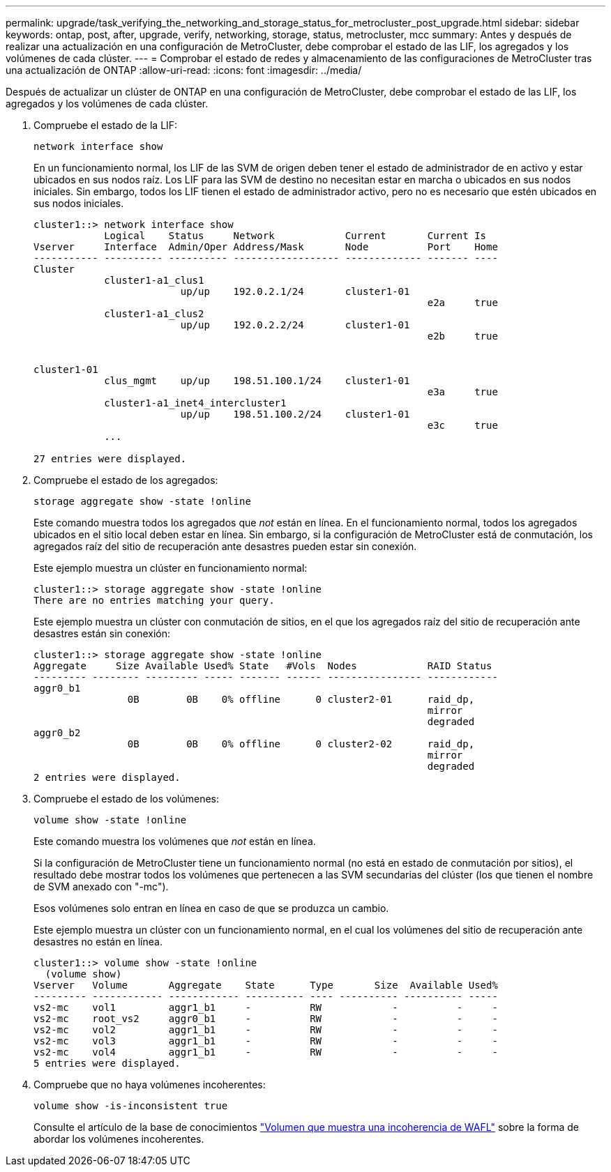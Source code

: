 ---
permalink: upgrade/task_verifying_the_networking_and_storage_status_for_metrocluster_post_upgrade.html 
sidebar: sidebar 
keywords: ontap, post, after, upgrade, verify, networking, storage, status, metrocluster, mcc 
summary: Antes y después de realizar una actualización en una configuración de MetroCluster, debe comprobar el estado de las LIF, los agregados y los volúmenes de cada clúster. 
---
= Comprobar el estado de redes y almacenamiento de las configuraciones de MetroCluster tras una actualización de ONTAP
:allow-uri-read: 
:icons: font
:imagesdir: ../media/


[role="lead"]
Después de actualizar un clúster de ONTAP en una configuración de MetroCluster, debe comprobar el estado de las LIF, los agregados y los volúmenes de cada clúster.

. Compruebe el estado de la LIF:
+
[source, cli]
----
network interface show
----
+
En un funcionamiento normal, los LIF de las SVM de origen deben tener el estado de administrador de en activo y estar ubicados en sus nodos raíz. Los LIF para las SVM de destino no necesitan estar en marcha o ubicados en sus nodos iniciales. Sin embargo, todos los LIF tienen el estado de administrador activo, pero no es necesario que estén ubicados en sus nodos iniciales.

+
[listing]
----
cluster1::> network interface show
            Logical    Status     Network            Current       Current Is
Vserver     Interface  Admin/Oper Address/Mask       Node          Port    Home
----------- ---------- ---------- ------------------ ------------- ------- ----
Cluster
            cluster1-a1_clus1
                         up/up    192.0.2.1/24       cluster1-01
                                                                   e2a     true
            cluster1-a1_clus2
                         up/up    192.0.2.2/24       cluster1-01
                                                                   e2b     true


cluster1-01
            clus_mgmt    up/up    198.51.100.1/24    cluster1-01
                                                                   e3a     true
            cluster1-a1_inet4_intercluster1
                         up/up    198.51.100.2/24    cluster1-01
                                                                   e3c     true
            ...

27 entries were displayed.
----
. Compruebe el estado de los agregados:
+
[source, cli]
----
storage aggregate show -state !online
----
+
Este comando muestra todos los agregados que _not_ están en línea. En el funcionamiento normal, todos los agregados ubicados en el sitio local deben estar en línea. Sin embargo, si la configuración de MetroCluster está de conmutación, los agregados raíz del sitio de recuperación ante desastres pueden estar sin conexión.

+
Este ejemplo muestra un clúster en funcionamiento normal:

+
[listing]
----
cluster1::> storage aggregate show -state !online
There are no entries matching your query.
----
+
Este ejemplo muestra un clúster con conmutación de sitios, en el que los agregados raíz del sitio de recuperación ante desastres están sin conexión:

+
[listing]
----
cluster1::> storage aggregate show -state !online
Aggregate     Size Available Used% State   #Vols  Nodes            RAID Status
--------- -------- --------- ----- ------- ------ ---------------- ------------
aggr0_b1
                0B        0B    0% offline      0 cluster2-01      raid_dp,
                                                                   mirror
                                                                   degraded
aggr0_b2
                0B        0B    0% offline      0 cluster2-02      raid_dp,
                                                                   mirror
                                                                   degraded
2 entries were displayed.
----
. Compruebe el estado de los volúmenes:
+
[source, cli]
----
volume show -state !online
----
+
Este comando muestra los volúmenes que _not_ están en línea.

+
Si la configuración de MetroCluster tiene un funcionamiento normal (no está en estado de conmutación por sitios), el resultado debe mostrar todos los volúmenes que pertenecen a las SVM secundarias del clúster (los que tienen el nombre de SVM anexado con "-mc").

+
Esos volúmenes solo entran en línea en caso de que se produzca un cambio.

+
Este ejemplo muestra un clúster con un funcionamiento normal, en el cual los volúmenes del sitio de recuperación ante desastres no están en línea.

+
[listing]
----
cluster1::> volume show -state !online
  (volume show)
Vserver   Volume       Aggregate    State      Type       Size  Available Used%
--------- ------------ ------------ ---------- ---- ---------- ---------- -----
vs2-mc    vol1         aggr1_b1     -          RW            -          -     -
vs2-mc    root_vs2     aggr0_b1     -          RW            -          -     -
vs2-mc    vol2         aggr1_b1     -          RW            -          -     -
vs2-mc    vol3         aggr1_b1     -          RW            -          -     -
vs2-mc    vol4         aggr1_b1     -          RW            -          -     -
5 entries were displayed.
----
. Compruebe que no haya volúmenes incoherentes:
+
[source, cli]
----
volume show -is-inconsistent true
----
+
Consulte el artículo de la base de conocimientos link:https://kb.netapp.com/Advice_and_Troubleshooting/Data_Storage_Software/ONTAP_OS/Volume_Showing_WAFL_Inconsistent["Volumen que muestra una incoherencia de WAFL"] sobre la forma de abordar los volúmenes incoherentes.



